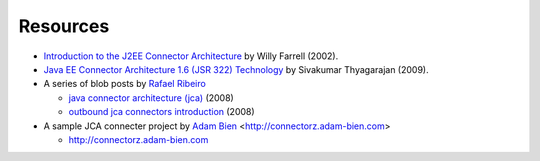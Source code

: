 Resources
=========

* `Introduction to the J2EE Connector Architecture <http://www.ibm.com/developerworks/java/tutorials/j-jca/j-jca.html>`_ by Willy Farrell (2002).

*  `Java EE Connector Architecture 1.6 (JSR 322) Technology  <http://www.slideshare.net/sivakumart/java-ee-connector-architecture-16-jsr-322-technology-2756072>`_ by  Sivakumar Thyagarajan (2009).

* A series of blob posts by `Rafael Ribeiro <https://itdevworld.wordpress.com/author/rafaelri/>`_

  * `java connector architecture (jca) <https://itdevworld.wordpress.com/2008/08/26/java-connector-architecture-jca/>`_ (2008)
  * `outbound jca connectors introduction <https://itdevworld.wordpress.com/2008/09/01/outbound-jca-connectors-introduction/>`_ (2008)

* A sample JCA connecter project by `Adam Bien <http://about.adam-bien.com>`_ <http://connectorz.adam-bien.com>

  * http://connectorz.adam-bien.com